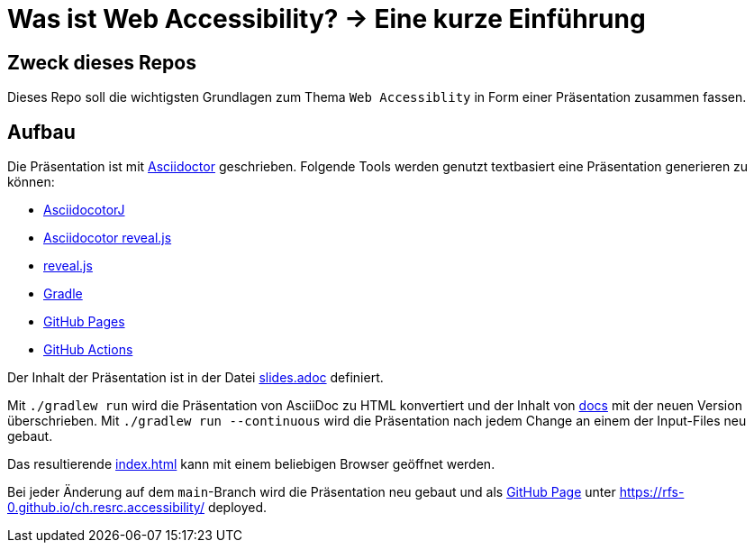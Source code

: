 = Was ist Web Accessibility? -> Eine kurze Einführung

:toc:

== Zweck dieses Repos

Dieses Repo soll die wichtigsten Grundlagen zum Thema `Web Accessiblity` in Form einer Präsentation zusammen fassen.

== Aufbau

Die Präsentation ist mit https://docs.asciidoctor.org/[Asciidoctor] geschrieben. Folgende Tools werden genutzt textbasiert eine Präsentation generieren zu können:

* https://docs.asciidoctor.org/asciidoctorj/latest/[AsciidocotorJ]
* https://docs.asciidoctor.org/reveal.js-converter/latest/[Asciidocotor reveal.js]
* https://revealjs.com/[reveal.js]
* https://gradle.org/[Gradle]
* https://pages.github.com/[GitHub Pages]
* https://docs.github.com/en/actions[GitHub Actions]

Der Inhalt der Präsentation ist in der Datei xref:src/main/resources/slides.adoc[slides.adoc] definiert.

Mit `./gradlew run` wird die Präsentation von AsciiDoc zu HTML konvertiert und der Inhalt von xref:/docs[docs] mit der neuen Version überschrieben. Mit `./gradlew run --continuous` wird die Präsentation nach jedem Change an einem der Input-Files neu gebaut.

Das resultierende xref:/docs/index.html[index.html] kann mit einem beliebigen Browser geöffnet werden.

Bei jeder Änderung auf dem `main`-Branch wird die Präsentation neu gebaut und als https://pages.github.com/[GitHub Page] unter https://rfs-0.github.io/ch.resrc.accessibility/ deployed.
